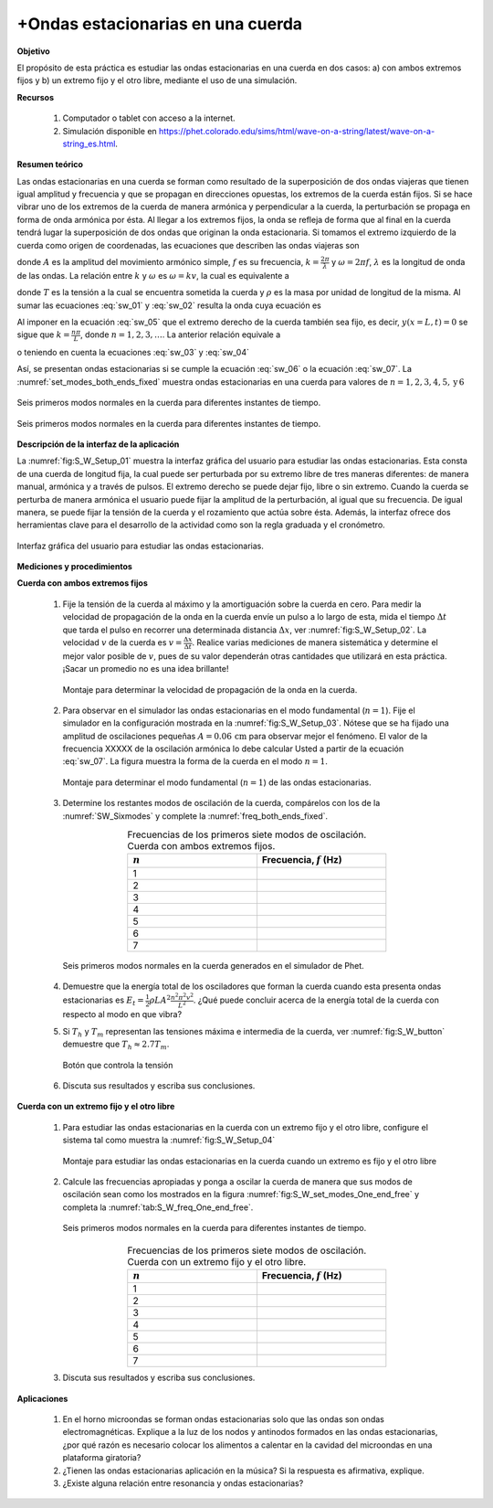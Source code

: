 +Ondas estacionarias en una cuerda
=====================================

**Objetivo**

El propósito de esta práctica es estudiar las ondas estacionarias en una cuerda en dos casos: a) con ambos extremos fijos y b) un extremo fijo y el otro libre, mediante el uso de una simulación.

**Recursos**

   #. Computador o tablet con acceso a la internet.
   #. Simulación disponible en `https://phet.colorado.edu/sims/html/wave-on-a-string/latest/wave-on-a-string_es.html <https://phet.colorado.edu/sims/html/wave-on-a-string/latest/wave-on-a-string_es.html>`_.


**Resumen teórico**

Las ondas estacionarias en una cuerda se forman como resultado de la superposición de dos ondas viajeras que tienen igual amplitud y frecuencia y que se propagan en direcciones opuestas, los extremos de la cuerda están fijos. Si se hace vibrar uno de los extremos de la cuerda de manera armónica y perpendicular a la cuerda, la perturbación se propaga en forma de onda armónica por ésta. Al llegar a los extremos fijos, la onda se refleja de forma que al final en la cuerda tendrá lugar la superposición de dos ondas que originan la onda estacionaria. Si tomamos el extremo izquierdo de la cuerda como origen de coordenadas, las ecuaciones que describen las ondas viajeras son

.. math::
   :label: sw_01

   \begin{equation}
     y_1(x,t) = A\cos(kx-\omega t)
   \end{equation}

.. math::
   :label: sw_02

   \begin{equation}
     y_2(x,t) = A\cos(kx+\omega t)
   \end{equation}


donde :math:`A` es la amplitud del movimiento armónico simple, :math:`f` es su frecuencia, :math:`k=\frac{2\pi}{\lambda}` y :math:`\omega=2\pi f`, :math:`\lambda` es la longitud de onda de las ondas. La relación entre :math:`k` y :math:`\omega` es :math:`\omega=kv`, la cual es equivalente a

.. math::
   :label: sw_03

   \begin{equation}
    v=\lambda f
   \end{equation}

.. math::
   :label: sw_04

   \begin{equation}
    v=\sqrt{\frac{T}{\rho}}
   \end{equation}

donde :math:`T` es la tensión a la cual se encuentra sometida la cuerda y :math:`\rho` es la masa por unidad de longitud de la misma. Al sumar las ecuaciones :eq:`sw_01` y :eq:`sw_02` resulta la onda cuya ecuación es

.. math::
   :label: sw_05

   \begin{equation}
     y(x,t)=2A\sin(\frac{2\pi}{\lambda}x)\cos(2\pi ft)
   \end{equation}

Al imponer en la ecuación :eq:`sw_05` que el extremo derecho de la cuerda también sea fijo, es decir, :math:`y(x=L,t)=0` se sigue que :math:`k=\frac{n\pi}{L}`, donde :math:`n=1,2,3,\ldots`. La anterior relación equivale a

.. math::
   :label: sw_06

   \begin{equation}
    \lambda_n = \frac{2L}{n}
   \end{equation}

o teniendo en cuenta la ecuaciones :eq:`sw_03` y :eq:`sw_04`

.. math::
   :label: sw_07

   \begin{equation}
    f_n=\frac{vn}{2L}=\frac{n}{2L}\sqrt{\frac{T}{\rho}}
   \end{equation}

Así, se presentan ondas estacionarias si se cumple la ecuación :eq:`sw_06` o la ecuación :eq:`sw_07`. La :numref:`set_modes_both_ends_fixed` muestra ondas estacionarias en una cuerda para valores de :math:`n=1,2,3,4,5,\text{y}\, 6`

.. figure:: /images/Oscilaciones_Termo/Standing_Waves/set_modes_both_ends_fixed.png
   :alt:
   :scale: 50
   :align: center
   :name: set_modes_both_ends_fixed

   Seis primeros modos normales en la cuerda para diferentes instantes de tiempo.


.. figure:: /images/Oscilaciones_Termo/Standing_Waves/set_modes_One_end_free.png
   :alt:
   :scale: 50
   :align: center
   :name: set_modes_One_end_free

   Seis primeros modos normales en la cuerda para diferentes instantes de tiempo.


**Descripción de la interfaz de la aplicación**

La :numref:`fig:S_W_Setup_01` muestra la interfaz gráfica del usuario para estudiar las ondas estacionarias. Esta consta de una cuerda de longitud fija, la cual puede ser perturbada por su extremo libre de tres maneras diferentes: de manera manual, armónica y a través de pulsos. El extremo derecho se puede dejar fijo, libre o sin extremo. Cuando la cuerda se perturba de manera armónica el usuario puede fijar la amplitud de la perturbación, al igual que su frecuencia. De igual manera, se puede fijar la tensión de la cuerda y el rozamiento que actúa sobre ésta. Además, la interfaz ofrece dos herramientas clave para el desarrollo de la actividad como son la regla graduada y el cronómetro.

.. figure:: /images/Oscilaciones_Termo/Standing_Waves/SW_Setup_01.png
   :alt:
   :scale: 45
   :align: center
   :name: fig:S_W_Setup_01

   Interfaz gráfica del usuario para estudiar las ondas estacionarias.


**Mediciones y procedimientos**

**Cuerda con ambos extremos fijos**

   #. Fije la tensión de la cuerda al máximo y la amortiguación sobre la cuerda en cero. Para medir la velocidad de propagación de la onda en la cuerda envíe un pulso a lo largo de esta, mida el tiempo :math:`\Delta t` que tarda el pulso en recorrer una determinada distancia :math:`\Delta x`, ver :numref:`fig:S_W_Setup_02`. La velocidad :math:`v` de la cuerda es :math:`v=\frac{\Delta x}{\Delta t}`. Realice varias mediciones de manera sistemática y determine el mejor valor posible de :math:`v`, pues de su valor dependerán otras cantidades que utilizará en esta práctica. ¡Sacar un promedio no es una idea brillante!

      .. figure:: /images/Oscilaciones_Termo/Standing_Waves/SW_Setup_02.png
         :alt:
         :scale: 45
         :align: center
         :name: fig:S_W_Setup_02

         Montaje para determinar la velocidad de propagación de la onda en la cuerda.

   #. Para observar en el simulador las ondas estacionarias en el modo fundamental (:math:`n=1`). Fije el simulador en la configuración mostrada en la :numref:`fig:S_W_Setup_03`. Nótese que se ha fijado una amplitud de oscilaciones pequeñas :math:`A=0.06\,\text{cm}` para observar mejor el fenómeno. El valor de la frecuencia XXXXX de la oscilación armónica lo debe calcular Usted a partir de la ecuación :eq:`sw_07`. La figura muestra la forma de la cuerda en el modo :math:`n=1`.

      .. figure:: /images/Oscilaciones_Termo/Standing_Waves/SW_Setup_03.png
         :alt:
         :scale: 50
         :align: center
         :name: fig:S_W_Setup_03

         Montaje para determinar el modo fundamental (:math:`n=1`) de las ondas estacionarias.

   #. Determine los restantes modos de oscilación de la cuerda, compárelos con los de la :numref:`SW_Sixmodes` y complete la :numref:`freq_both_ends_fixed`.

      .. csv-table:: Frecuencias de los primeros siete modos de oscilación. Cuerda con ambos extremos fijos.
         :header: ":math:`n`", "Frecuencia, :math:`f` (Hz)"
         :widths: 1,1
         :width: 12 cm
         :name: freq_both_ends_fixed
         :align: center

         1,
         2,
         3,
         4,
         5,
         6,
         7,

      .. figure:: /images/Oscilaciones_Termo/Standing_Waves/SixModes.png
         :alt:
         :scale: 30
         :align: center
         :name: SW_Sixmodes

         Seis primeros modos normales en la cuerda generados en el simulador de Phet.

   #. Demuestre que la energía total de los osciladores que forman la cuerda cuando esta presenta ondas estacionarias es :math:`E_t=\frac{1}{2}\rho LA^{2}\frac{n^{2}\pi^{2}v^{2}}{L^{2}}`. ¿Qué puede concluir acerca de la energía total de la cuerda con respecto al modo en que vibra?
   #. Si :math:`T_h`  y :math:`T_m` representan las tensiones máxima e intermedia de la cuerda, ver :numref:`fig:S_W_button` demuestre que :math:`T_h\approx 2.7 T_m`.


      .. figure:: /images/Oscilaciones_Termo/Standing_Waves/tension.png
         :alt:
         :scale: 50
         :align: center
         :name: fig:S_W_button

         Botón que controla la tensión


   #. Discuta sus resultados y escriba sus conclusiones.


**Cuerda con un extremo fijo y el otro libre**

   #. Para estudiar las ondas estacionarias en la cuerda con un extremo fijo y el otro libre, configure el sistema tal como muestra la :numref:`fig:S_W_Setup_04`

      .. figure:: /images/Oscilaciones_Termo/Standing_Waves/WS_Setup_04.png
         :alt:
         :scale: 50
         :align: center
         :name: fig:S_W_Setup_04

         Montaje para estudiar las ondas estacionarias en la cuerda cuando un extremo es fijo y el otro libre

   #. Calcule las frecuencias apropiadas y ponga a oscilar la cuerda de manera que sus modos de oscilación sean como los mostrados en la figura :numref:`fig:S_W_set_modes_One_end_free` y completa la :numref:`tab:S_W_freq_One_end_free`.

      .. figure:: /images/Oscilaciones_Termo/Standing_Waves/set_modes_One_end_free.png
         :alt:
         :scale: 50
         :align: center
         :name: fig:S_W_set_modes_One_end_free

         Seis primeros modos normales en la cuerda para diferentes instantes de tiempo.

      .. csv-table:: Frecuencias de los primeros siete modos de oscilación. Cuerda con un extremo fijo y el otro libre.
         :header: ":math:`n`", "Frecuencia, :math:`f` (Hz)"
         :widths: 1,1
         :width: 12 cm
         :name: tab:S_W_freq_One_end_free
         :align: center

         1,
         2,
         3,
         4,
         5,
         6,
         7,

   #. Discuta sus resultados y escriba sus conclusiones.

**Aplicaciones**


   #. En el horno microondas  se forman ondas estacionarias solo que las ondas son ondas electromagnéticas. Explique a la luz de los nodos y antinodos formados en las ondas estacionarias, ¿por qué razón es necesario colocar los alimentos a calentar en la cavidad del microondas en una plataforma giratoria?
   #. ¿Tienen las ondas estacionarias aplicación en la música? Si la respuesta es afirmativa, explique.
   #. ¿Existe alguna relación entre resonancia y ondas estacionarias?


